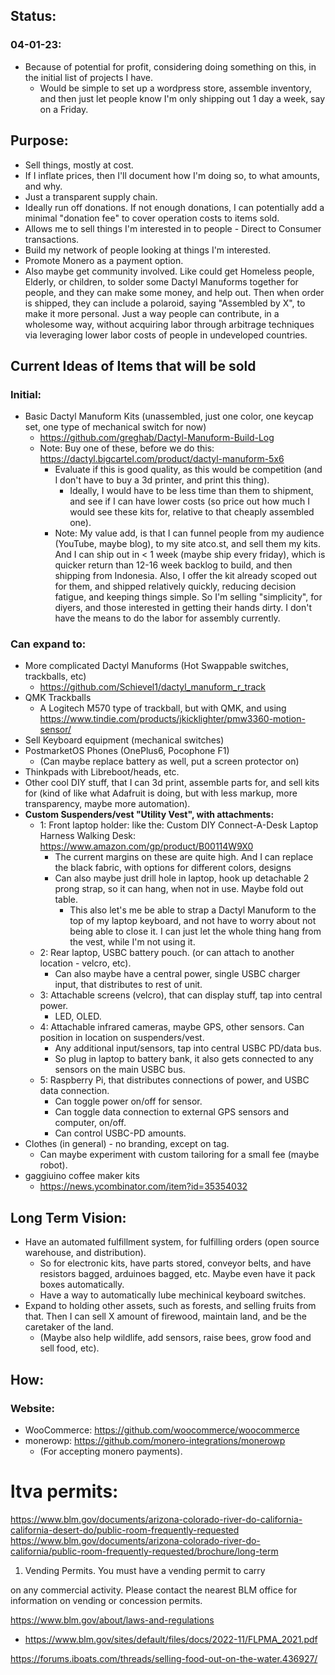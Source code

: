 # atco.st
** Status:
*** 04-01-23:
- Because of potential for profit, considering doing something on this, in the initial list of projects I have.
  - Would be simple to set up a wordpress store, assemble inventory, and then just let people know I'm only shipping out 1 day a week, say on a Friday.

** Purpose:
- Sell things, mostly at cost.
- If I inflate prices, then I'll document how I'm doing so, to what amounts, and why.
- Just a transparent supply chain.
- Ideally run off donations. If not enough donations, I can potentially add a minimal "donation fee" to cover operation costs to items sold.
- Allows me to sell things I'm interested in to people - Direct to Consumer transactions.
- Build my network of people looking at things I'm interested.
- Promote Monero as a payment option.
- Also maybe get community involved. Like could get Homeless people, Elderly, or children, to solder some Dactyl Manuforms together for people, and they can make some money, and help out. Then when order is shipped, they can include a polaroid, saying "Assembled by X", to make it more personal. Just a way people can contribute, in a wholesome way, without acquiring labor through arbitrage techniques via leveraging lower labor costs of people in undeveloped countries.

** Current Ideas of Items that will be sold
*** Initial:
- Basic Dactyl Manuform Kits (unassembled, just one color, one keycap set, one type of mechanical switch for now)
   - https://github.com/greghab/Dactyl-Manuform-Build-Log
   - Note: Buy one of these, before we do this: https://dactyl.bigcartel.com/product/dactyl-manuform-5x6
      - Evaluate if this is good quality, as this would be competition (and I don't have to buy a 3d printer, and print this thing).
         - Ideally, I would have to be less time than them to shipment, and see if I can have lower costs (so price out how much I would see these kits for, relative to that cheaply assembled one).
      - Note: My value add, is that I can funnel people from my audience (YouTube, maybe blog), to my site atco.st, and sell them my kits. And I can ship out in < 1 week (maybe ship every friday), which is quicker return than 12-16 week backlog to build, and then shipping from Indonesia. Also, I offer the kit already scoped out for them, and shipped relatively quickly, reducing decision fatigue, and keeping things simple. So I'm selling "simplicity", for diyers, and those interested in getting their hands dirty. I don't have the means to do the labor for assembly currently.
*** Can expand to:
- More complicated Dactyl Manuforms (Hot Swappable switches, trackballs, etc)
  - https://github.com/Schievel1/dactyl_manuform_r_track
- QMK Trackballs
  - A Logitech M570 type of trackball, but with QMK, and using https://www.tindie.com/products/jkicklighter/pmw3360-motion-sensor/
- Sell Keyboard equipment (mechanical switches)
- PostmarketOS Phones (OnePlus6, Pocophone F1)
  - (Can maybe replace battery as well, put a screen protector on)
- Thinkpads with Libreboot/heads, etc.
- Other cool DIY stuff, that I can 3d print, assemble parts for, and sell kits for (kind of like what Adafruit is doing, but with less markup, more transparency, maybe more automation).
- *Custom Suspenders/vest "Utility Vest", with attachments:*
  - 1: Front laptop holder: like the: Custom DIY Connect-A-Desk Laptop Harness Walking Desk: https://www.amazon.com/gp/product/B00114W9X0
    - The current margins on these are quite high. And I can replace the black fabric, with options for different colors, designs
    - Can also maybe just drill hole in laptop, hook up detachable 2 prong strap, so it can hang, when not in use. Maybe fold out table.
      - This also let's me be able to strap a Dactyl Manuform to the top of my laptop keyboard, and not have to worry about not being able to close it. I can just let the whole thing hang from the vest, while I'm not using it.
  - 2: Rear laptop, USBC battery pouch. (or can attach to another location - velcro, etc).
    - Can also maybe have a central power, single USBC charger input, that distributes to rest of unit.
  - 3: Attachable screens (velcro), that can display stuff, tap into central power.
    - LED, OLED.
  - 4: Attachable infrared cameras, maybe GPS, other sensors. Can position in location on suspenders/vest.
    - Any additional input/sensors, tap into central USBC PD/data bus.
    - So plug in laptop to battery bank, it also gets connected to any sensors on the main USBC bus.
  - 5: Raspberry Pi, that distributes connections of power, and USBC data connection.
    - Can toggle power on/off for sensor.
    - Can toggle data connection to external GPS sensors and computer, on/off.
    - Can control USBC-PD amounts.
- Clothes (in general) - no branding, except on tag.
  - Can maybe experiment with custom tailoring for a small fee (maybe robot).
- gaggiuino coffee maker kits
  - https://news.ycombinator.com/item?id=35354032
** Long Term Vision:
- Have an automated fulfillment system, for fulfilling orders (open source warehouse, and distribution).
  - So for electronic kits, have parts stored, conveyor belts, and have resistors bagged, arduinoes bagged, etc. Maybe even have it pack boxes automatically.
  - Have a way to automatically lube mechinical keyboard switches.
- Expand to holding other assets, such as forests, and selling fruits from that. Then I can sell X amount of firewood, maintain land, and be the caretaker of the land.
  - (Maybe also help wildlife, add sensors, raise bees, grow food and sell food, etc).

** How:
*** Website:
- WooCommerce: https://github.com/woocommerce/woocommerce
- monerowp: https://github.com/monero-integrations/monerowp
   - (For accepting monero payments).


* ltva permits:

https://www.blm.gov/documents/arizona-colorado-river-do-california-california-desert-do/public-room-frequently-requested
https://www.blm.gov/documents/arizona-colorado-river-do-california/public-room-frequently-requested/brochure/long-term

24. Vending Permits. You must have a vending permit to carry
on any commercial activity. Please contact the nearest BLM
office for information on vending or concession permits.

https://www.blm.gov/about/laws-and-regulations
- https://www.blm.gov/sites/default/files/docs/2022-11/FLPMA_2021.pdf

https://forums.iboats.com/threads/selling-food-out-on-the-water.436927/

